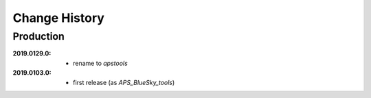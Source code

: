 ..
  This file describes user-visible changes between the versions.

Change History
##############

Production
**********

:2019.0129.0:

    * rename to *apstools*

:2019.0103.0:

    * first release (as *APS_BlueSky_tools*)
